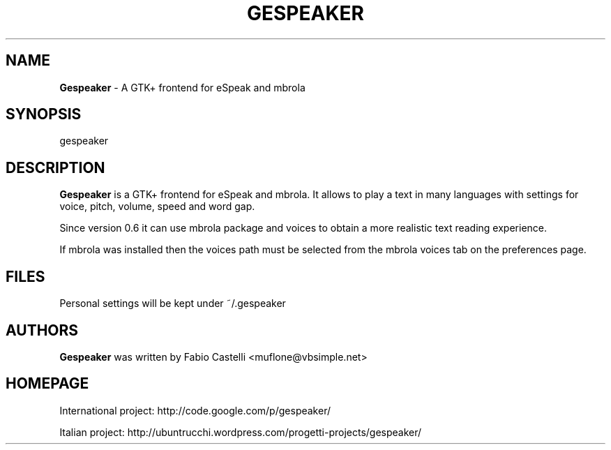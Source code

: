 .\" $Id: gespeaker.1 0.7 2009-12-06 14:12 muflone $
.\"
.\" Copyright (c) 2009 Fabio Castelli

.TH GESPEAKER "1" "December 06, 2009"

.SH NAME
.B Gespeaker
\- A GTK+ frontend for eSpeak and mbrola

.SH SYNOPSIS
gespeaker

.SH DESCRIPTION
.PP
.B Gespeaker
is a GTK+ frontend for eSpeak and mbrola.
It allows to play a text in many languages with settings  for voice, pitch,
volume, speed and word gap.

.PP
Since version 0.6 it can use mbrola package and voices to
obtain a more realistic text reading experience.

.PP
If mbrola was installed then the voices path must be selected from the mbrola 
voices tab on the preferences page.

.SH FILES
Personal settings will be kept under ~/.gespeaker

.SH AUTHORS
.B Gespeaker
was written by Fabio Castelli <muflone@vbsimple.net>

.SH HOMEPAGE
International project: http://code.google.com/p/gespeaker/

Italian project: http://ubuntrucchi.wordpress.com/progetti-projects/gespeaker/

